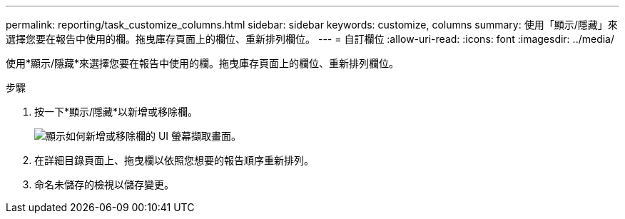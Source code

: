 ---
permalink: reporting/task_customize_columns.html 
sidebar: sidebar 
keywords: customize, columns 
summary: 使用「顯示/隱藏」來選擇您要在報告中使用的欄。拖曳庫存頁面上的欄位、重新排列欄位。 
---
= 自訂欄位
:allow-uri-read: 
:icons: font
:imagesdir: ../media/


[role="lead"]
使用*顯示/隱藏*來選擇您要在報告中使用的欄。拖曳庫存頁面上的欄位、重新排列欄位。

.步驟
. 按一下*顯示/隱藏*以新增或移除欄。
+
image::../media/show_hide_3.png[顯示如何新增或移除欄的 UI 螢幕擷取畫面。]

. 在詳細目錄頁面上、拖曳欄以依照您想要的報告順序重新排列。
. 命名未儲存的檢視以儲存變更。

